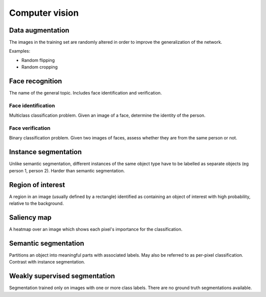 """""""""""""""""""
Computer vision
"""""""""""""""""""

Data augmentation
--------------------
The images in the training set are randomly altered in order to improve the generalization of the network.

Examples:

* Random flipping
* Random cropping

Face recognition
--------------------
The name of the general topic. Includes face identification and verification.

Face identification
______________________
Multiclass classification problem. Given an image of a face, determine the identity of the person.

Face verification
___________________
Binary classification problem. Given two images of faces, assess whether they are from the same person or not.

Instance segmentation
------------------------
Unlike semantic segmentation, different instances of the same object type have to be labelled as separate objects (eg person 1, person 2). Harder than semantic segmentation.

Region of interest
--------------------
A region in an image (usually defined by a rectangle) identified as containing an object of interest with high probability, relative to the background.

Saliency map
---------------
A heatmap over an image which shows each pixel's importance for the classification.

Semantic segmentation
------------------------
Partitions an object into meaningful parts with associated labels. May also be referred to as per-pixel classification. Contrast with instance segmentation.

Weakly supervised segmentation
--------------------------------
Segmentation trained only on images with one or more class labels. There are no ground truth segmentations available.
